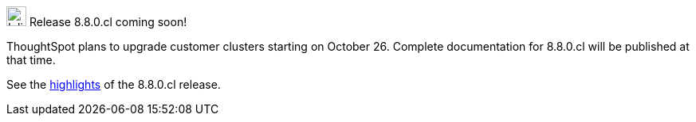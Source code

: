 .image:cal-outline-blue.svg[Inline,25] Release 8.8.0.cl coming soon!
****
ThoughtSpot plans to upgrade customer clusters starting on October 26. Complete documentation for 8.8.0.cl will be published at that time.

See the <<next-release,highlights>> of the 8.8.0.cl release.
****